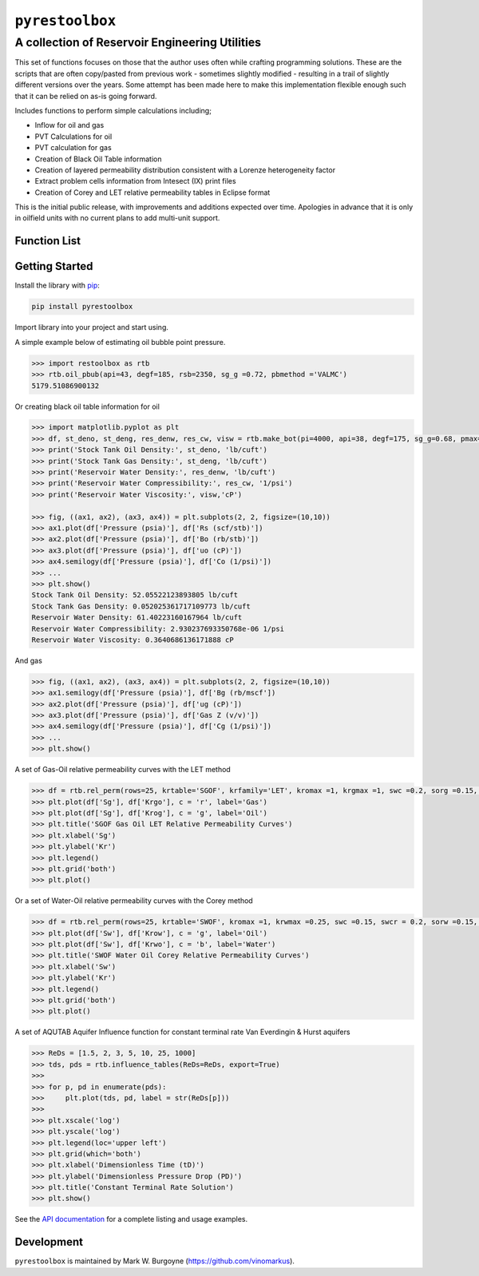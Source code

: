 ===================================
``pyrestoolbox``
===================================

-----------------------------
A collection of Reservoir Engineering Utilities
-----------------------------

This set of functions focuses on those that the author uses often while crafting programming solutions. 
These are the scripts that are often copy/pasted from previous work - sometimes slightly modified - resulting in a trail of slightly different versions over the years. Some attempt has been made here to make this implementation flexible enough such that it can be relied on as-is going forward.

Includes functions to perform simple calculations including;

- Inflow for oil and gas
- PVT Calculations for oil
- PVT calculation for gas
- Creation of Black Oil Table information
- Creation of layered permeability distribution consistent with a Lorenze heterogeneity factor
- Extract problem cells information from Intesect (IX) print files
- Creation of Corey and LET relative permeability tables in Eclipse format

This is the initial public release, with improvements and additions expected over time. Apologies in advance that it is only in oilfield units with no current plans to add multi-unit support.

Function List
=============

+-------------------------+---------------------------------------------------------------------------------------------------------------------------------+
| Inflow                  | - Gas Flow Rate Radial: `gas_rate_radial(...) <./docs/api.rst#pyrestoolbox.gas_rate_radial>`_                                   |
|                         | - Gas Flow Rate Linear: `gas_rate_linear(...) <./docs/api.html#pyrestoolbox.gas_rate_linear>`_                                  |
|                         | - Oil Flow Rate Radial: `oil_rate_radial(...) <./docs/api.html#pyrestoolbox.pyrestoolbox.oil_rate_radial>`_                     |
|                         | - Oil Flow Rate Linear: `oil_rate_linear(...) <./docs/api.html#pyrestoolbox.pyrestoolbox.oil_rate_radial>`_                     |
+-------------------------+---------------------------------------------------------------------------------------------------------------------------------+
| Gas PVT                 | - Gas Tc & Pc Calculation: `gas_tc_pc(...) <./docs/api.html#pyrestoolbox.gas_tc_pc>`_                                           |
|                         | - Gas Z-Factor Calculation: `gas_z(...) <./docs/api.html#pyrestoolbox.gas_z>`_                                                  |
|                         | - Gas Viscosity: `gas_ug(...) <./docs/api.html#pyrestoolbox.gas_ug>`_                                                           |
|                         | - Gas Viscosity * Z: `gas_ugz(...) <./docs/api.html#pyrestoolbox.gas_ugz>`_                                                     |
|                         | - Gas Compressibility: `gas_cg(...) <./docs/api.html#pyrestoolbox.gas_cg>`_                                                     |
|                         | - Gas Formation Volume Factor: `gas_bg(...) <./docs/api.html#pyrestoolbox.gas_bg>`_                                             |   
|                         | - Gas Density: `gas_den(...) <./docs/api.html#pyrestoolbox.gas_den>`_                                                           |
|                         | - Gas Water of Condensation: `gas_water_content(...) <./docs/api.html#pyrestoolbox.gas_water_content>`_                         |                       
|                         | - Convert P/Z to P: `gas_ponz2p(...) <./docs/api.html#pyrestoolbox.gas_ponz2p>`_                                                |
|                         | - Convert Gas Gradient to SG: `gas_grad2sg(...) <./docs/api.html#pyrestoolbox.gas_grad2sg>`_                                    |            
|                         | - Delta Pseudopressure: `gas_dmp(...) <./docs/api.html#pyrestoolbox.gas_dmp>`_                                                  |
+-------------------------+---------------------------------------------------------------------------------------------------------------------------------+
| Oil PVT                 | - Oil Density from MW: `oil_ja_sg(...) <./docs/api.html#pyrestoolbox.oil_ja_sg>`_                                               |
|                         | - Oil Critical Properties with Twu: `oil_twu_props(...) <./docs/api.html#pyrestoolbox.oil_twu_props>`_                          |
|                         | - Incrememtal GOR post Separation: `oil_rs_st(...) <./docs/api.html#pyrestoolbox.oil_rs_st>`_                                   |
|                         | - Oil Bubble Point Pressure: `oil_pbub(...) <./docs/api.html#pyrestoolbox.oil_pbub>`_                                           |
|                         | - Oil GOR at Pb: `oil_rs_bub(...) <./docs/api.html#oil_rs_bub>`_                                                                |
|                         | - Oil GOR at P < Pb: `oil_rs(...) <./docs/api.html#pyrestoolbox.oil_rs>`_                                                       |
|                         | - Oil Compressibility: `oil_co(...) <./docs/api.html#pyrestoolbox.oil_co>`_                                                     |
|                         | - Oil Density: `oil_deno(...) <./docs/api.html#pyrestoolbox.oil_deno>`_                                                         |
|                         | - Oil Formation Volume Factor: `oil_bo(...) <./docs/api.html#pyrestoolbox.oil_bo>`_                                             |
|                         | - Oil Viscosity: `oil_viso(...) <./docs/api.html#pyrestoolbox.oil_viso>`_                                                       |
|                         | - Generate Black Oil Table data: `make_bot(...) <./docs/api.html#pyrestoolbox.make_bot>`_                                       |
|                         | - Estimate soln gas SG from oil: `sg_evolved_gas(...) <./docs/api.html#pyrestoolbox.sg_evolved_gas>`_                           |
|                         | - Estimate SG of gas post separator: `sg_st_gas(...) <./docs/api.html#pyrestoolbox.sg_st_gas>`_                                 |
|                         | - Calculate weighted average surface gas SG: `sgg_wt_avg(...) <./docs/api.html#pyrestoolbox.sgg_wt_avg>`_                       |
+-------------------------+---------------------------------------------------------------------------------------------------------------------------------+
| Water PVT               | - Calculate suite of brine properties: `brine_props(...) <./docs/api.html#pyrestoolbox.brine_props>`_                           |
+-------------------------+---------------------------------------------------------------------------------------------------------------------------------+
| Permeability Layering   | - Lorenz factor from Beta value: `lorenzfromb(...) <./docs/api.html#pyrestoolbox.lorenzfromb>`_                                 |
|                         | - Lorenz factor from flow fraction: `lorenz_from_flow_fraction(...) <./docs/api.html#pyrestoolbox.lorenz_from_flow_fraction>`_  |
|                         | - Lorenz factor to flow fraction: `lorenz_2_flow_frac(...) <./docs/api.html#pyrestoolbox.lorenz_2_flow_frac>`_                  |
|                         | - Lorenz factor to permeability array: `lorenz_2_layers(...) <./docs/api.html#pyrestoolbox.lorenz_2_layers>`_                   |        
+-------------------------+---------------------------------------------------------------------------------------------------------------------------------+
| Simulation Helpers      | - Summarize IX convergence errors: `ix_extract_problem_cells(...) <./docs/api.html#pyrestoolbox.ix_extract_problem_cells>`_     |
|                         | - Create Aquifer Influence Functions: `influence_tables(...) <./docs/api.html#pyrestoolbox.influence_tables>`_                   |        
+-------------------------+---------------------------------------------------------------------------------------------------------------------------------+
| Relative Permeability   | - Create sets of rel perm tables: `rel_perm(...) <./docs/api.html#pyrestoolbox.rel_perm>`_                                      |
+-------------------------+---------------------------------------------------------------------------------------------------------------------------------+



Getting Started
===============

Install the library with  `pip <https://pip.pypa.io/en/stable/>`_:

.. code-block:: shell

    pip install pyrestoolbox


Import library into your project and start using. 

A simple example below of estimating oil bubble point pressure.

.. code-block:: python

    >>> import restoolbox as rtb
    >>> rtb.oil_pbub(api=43, degf=185, rsb=2350, sg_g =0.72, pbmethod ='VALMC')
    5179.51086900132


Or creating black oil table information for oil

.. code-block:: python

    >>> import matplotlib.pyplot as plt
    >>> df, st_deno, st_deng, res_denw, res_cw, visw = rtb.make_bot(pi=4000, api=38, degf=175, sg_g=0.68, pmax=5000, pb=3900, rsb=2300, nrows=50)
    >>> print('Stock Tank Oil Density:', st_deno, 'lb/cuft')
    >>> print('Stock Tank Gas Density:', st_deng, 'lb/cuft')
    >>> print('Reservoir Water Density:', res_denw, 'lb/cuft')
    >>> print('Reservoir Water Compressibility:', res_cw, '1/psi')
    >>> print('Reservoir Water Viscosity:', visw,'cP')

    >>> fig, ((ax1, ax2), (ax3, ax4)) = plt.subplots(2, 2, figsize=(10,10))
    >>> ax1.plot(df['Pressure (psia)'], df['Rs (scf/stb)'])
    >>> ax2.plot(df['Pressure (psia)'], df['Bo (rb/stb)'])
    >>> ax3.plot(df['Pressure (psia)'], df['uo (cP)'])
    >>> ax4.semilogy(df['Pressure (psia)'], df['Co (1/psi)'])
    >>> ...
    >>> plt.show()
    Stock Tank Oil Density: 52.05522123893805 lb/cuft
    Stock Tank Gas Density: 0.052025361717109773 lb/cuft
    Reservoir Water Density: 61.40223160167964 lb/cuft
    Reservoir Water Compressibility: 2.930237693350768e-06 1/psi
    Reservoir Water Viscosity: 0.3640686136171888 cP

.. image:: https://github.com/vinomarkus/pyResToolbox/blob/main/docs/img/bot.png
    :alt: Black Oil Properties
    
And gas

.. code-block:: python

    >>> fig, ((ax1, ax2), (ax3, ax4)) = plt.subplots(2, 2, figsize=(10,10))
    >>> ax1.semilogy(df['Pressure (psia)'], df['Bg (rb/mscf'])
    >>> ax2.plot(df['Pressure (psia)'], df['ug (cP)'])
    >>> ax3.plot(df['Pressure (psia)'], df['Gas Z (v/v)'])
    >>> ax4.semilogy(df['Pressure (psia)'], df['Cg (1/psi)'])
    >>> ...
    >>> plt.show()

.. image:: https://github.com/vinomarkus/pyResToolbox/blob/main/docs/img/dry_gas.png
    :alt: Dry Gas Properties
    
A set of Gas-Oil relative permeability curves with the LET method

.. code-block:: python

    >>> df = rtb.rel_perm(rows=25, krtable='SGOF', krfamily='LET', kromax =1, krgmax =1, swc =0.2, sorg =0.15, Lo=2.5, Eo = 1.25, To = 1.75, Lg = 1.2, Eg = 1.5, Tg = 2.0)
    >>> plt.plot(df['Sg'], df['Krgo'], c = 'r', label='Gas')
    >>> plt.plot(df['Sg'], df['Krog'], c = 'g', label='Oil')
    >>> plt.title('SGOF Gas Oil LET Relative Permeability Curves')
    >>> plt.xlabel('Sg')
    >>> plt.ylabel('Kr')
    >>> plt.legend()
    >>> plt.grid('both')
    >>> plt.plot()

.. image:: https://github.com/vinomarkus/pyResToolbox/blob/main/docs/img/sgof.png
    :alt: SGOF Relative Permeability Curves

Or a set of Water-Oil relative permeability curves with the Corey method

.. code-block:: python

    >>> df = rtb.rel_perm(rows=25, krtable='SWOF', kromax =1, krwmax =0.25, swc =0.15, swcr = 0.2, sorw =0.15, no=2.5, nw=1.5)
    >>> plt.plot(df['Sw'], df['Krow'], c = 'g', label='Oil')
    >>> plt.plot(df['Sw'], df['Krwo'], c = 'b', label='Water')
    >>> plt.title('SWOF Water Oil Corey Relative Permeability Curves')
    >>> plt.xlabel('Sw')
    >>> plt.ylabel('Kr')
    >>> plt.legend()
    >>> plt.grid('both')
    >>> plt.plot()
    
.. image:: https://github.com/vinomarkus/pyResToolbox/blob/main/docs/img/swof.png
    :alt: SWOF Relative Permeability Curves

A set of AQUTAB Aquifer Influence function for constant terminal rate Van Everdingin & Hurst aquifers

.. code-block:: python

    >>> ReDs = [1.5, 2, 3, 5, 10, 25, 1000]
    >>> tds, pds = rtb.influence_tables(ReDs=ReDs, export=True)
    >>> 
    >>> for p, pd in enumerate(pds):
    >>>     plt.plot(tds, pd, label = str(ReDs[p]))
    >>>     
    >>> plt.xscale('log')
    >>> plt.yscale('log')
    >>> plt.legend(loc='upper left')
    >>> plt.grid(which='both')
    >>> plt.xlabel('Dimensionless Time (tD)')
    >>> plt.ylabel('Dimensionless Pressure Drop (PD)')
    >>> plt.title('Constant Terminal Rate Solution')
    >>> plt.show()
    
.. image:: https://github.com/vinomarkus/pyResToolbox/blob/main/docs/img/influence.png
    :alt: Constant Terminal Rate influence tables
    
See the  `API documentation <./docs/api.html>`_ for a complete listing and usage examples.


Development
===========
``pyrestoolbox`` is maintained by Mark W. Burgoyne (`<https://github.com/vinomarkus>`_).
